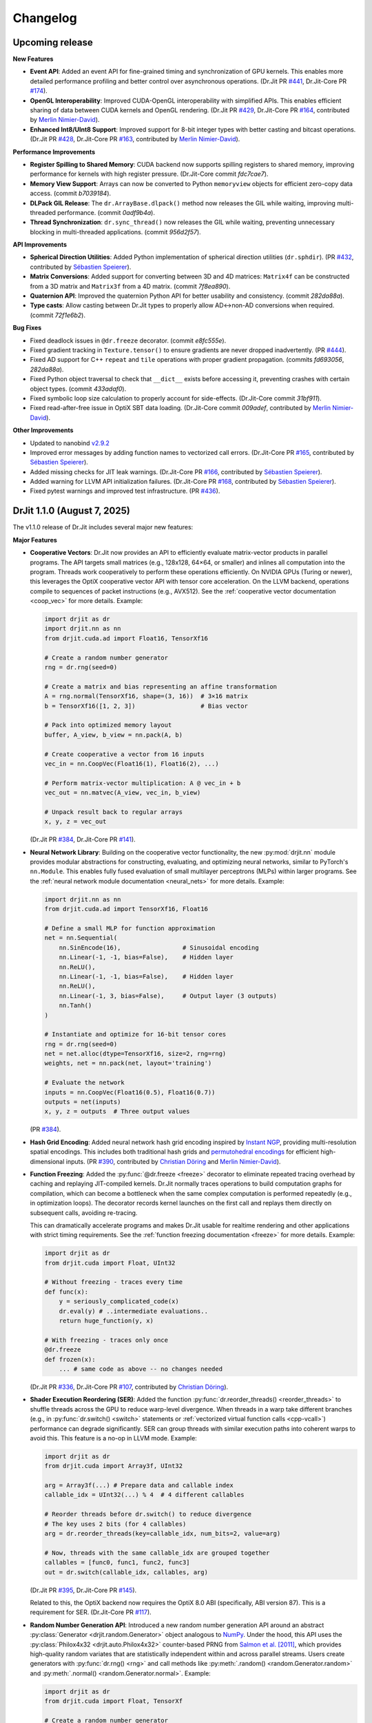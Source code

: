 .. py:currentmodule:: drjit

.. _changelog:

Changelog
#########

Upcoming release
-----------------

**New Features**

- **Event API**: Added an event API for fine-grained timing and synchronization
  of GPU kernels. This enables more detailed performance profiling and better
  control over asynchronous operations.
  (Dr.Jit PR `#441 <https://github.com/mitsuba-renderer/drjit/pull/441>`__,
  Dr.Jit-Core PR `#174 <https://github.com/mitsuba-renderer/drjit-core/pull/174>`__).

- **OpenGL Interoperability**: Improved CUDA-OpenGL interoperability with
  simplified APIs. This enables efficient sharing of data between CUDA kernels
  and OpenGL rendering.
  (Dr.Jit PR `#429 <https://github.com/mitsuba-renderer/drjit/pull/429>`__,
  Dr.Jit-Core PR `#164 <https://github.com/mitsuba-renderer/drjit-core/pull/164>`__,
  contributed by `Merlin Nimier-David <https://merlin.nimierdavid.fr>`__).

- **Enhanced Int8/UInt8 Support**: Improved support for 8-bit integer types
  with better casting and bitcast operations.
  (Dr.Jit PR `#428 <https://github.com/mitsuba-renderer/drjit/pull/428>`__,
  Dr.Jit-Core PR `#163 <https://github.com/mitsuba-renderer/drjit-core/pull/163>`__,
  contributed by `Merlin Nimier-David <https://merlin.nimierdavid.fr>`__).

**Performance Improvements**

- **Register Spilling to Shared Memory**: CUDA backend now supports spilling
  registers to shared memory, improving performance for kernels with high
  register pressure. (Dr.Jit-Core commit `fdc7cae7`).

- **Memory View Support**: Arrays can now be converted to Python ``memoryview``
  objects for efficient zero-copy data access. (commit `b7039184`).

- **DLPack GIL Release**: The ``dr.ArrayBase.dlpack()`` method now releases
  the GIL while waiting, improving multi-threaded performance. (commit `0adf9b4a`).

- **Thread Synchronization**: ``dr.sync_thread()`` now releases the GIL while
  waiting, preventing unnecessary blocking in multi-threaded applications.
  (commit `956d2f57`).

**API Improvements**

- **Spherical Direction Utilities**: Added Python implementation of spherical
  direction utilities (``dr.sphdir``).
  (PR `#432 <https://github.com/mitsuba-renderer/drjit/pull/432>`__,
  contributed by `Sébastien Speierer <https://github.com/Speierers>`__).

- **Matrix Conversions**: Added support for converting between 3D and 4D
  matrices: ``Matrix4f`` can be constructed from a 3D matrix and ``Matrix3f``
  from a 4D matrix. (commit `7f8ea890`).

- **Quaternion API**: Improved the quaternion Python API for better usability
  and consistency. (commit `282da88a`).

- **Type casts**: Allow casting between Dr.Jit types to properly allow
  AD<->non-AD conversions when required. (commit `72f1e6b2`).

**Bug Fixes**

- Fixed deadlock issues in ``@dr.freeze`` decorator. (commit `e8fc555e`).

- Fixed gradient tracking in ``Texture.tensor()`` to ensure gradients are
  never dropped inadvertently.
  (PR `#444 <https://github.com/mitsuba-renderer/drjit/pull/444>`__).

- Fixed AD support for C++ ``repeat`` and ``tile`` operations with proper
  gradient propagation. (commits `fd693056`, `282da88a`).

- Fixed Python object traversal to check that ``__dict__`` exists before
  accessing it, preventing crashes with certain object types. (commit `433adaf0`).

- Fixed symbolic loop size calculation to properly account for side-effects.
  (Dr.Jit-Core commit `31bf911`).

- Fixed read-after-free issue in OptiX SBT data loading.
  (Dr.Jit-Core commit `009adef`, contributed by `Merlin Nimier-David <https://merlin.nimierdavid.fr>`__).

**Other Improvements**

- Updated to nanobind `v2.9.2 <https://github.com/wjakob/nanobind/releases/tag/v2.9.2>`__

- Improved error messages by adding function names to vectorized call errors.
  (Dr.Jit-Core PR `#165 <https://github.com/mitsuba-renderer/drjit-core/pull/165>`__,
  contributed by `Sébastien Speierer <https://github.com/Speierers>`__).

- Added missing checks for JIT leak warnings.
  (Dr.Jit-Core PR `#166 <https://github.com/mitsuba-renderer/drjit-core/pull/166>`__,
  contributed by `Sébastien Speierer <https://github.com/Speierers>`__).

- Added warning for LLVM API initialization failures.
  (Dr.Jit-Core PR `#168 <https://github.com/mitsuba-renderer/drjit-core/pull/168>`__,
  contributed by `Sébastien Speierer <https://github.com/Speierers>`__).

- Fixed pytest warnings and improved test infrastructure.
  (PR `#436 <https://github.com/mitsuba-renderer/drjit/pull/436>`__).

DrJit 1.1.0 (August 7, 2025)
----------------------------

The v1.1.0 release of Dr.Jit includes several major new features:

**Major Features**

- **Cooperative Vectors**: Dr.Jit now provides an API to efficiently evaluate
  matrix-vector products in parallel programs. The API targets small matrices
  (e.g., 128x128, 64×64, or smaller) and inlines all computation into the program.
  Threads work cooperatively to perform these operations efficiently. On NVIDIA
  GPUs (Turing or newer), this leverages the OptiX cooperative vector API with
  tensor core acceleration. On the LLVM backend, operations compile to
  sequences of packet instructions (e.g., AVX512). See the :ref:`cooperative
  vector documentation <coop_vec>` for more details. Example:

  .. code-block:: python

     import drjit as dr
     import drjit.nn as nn
     from drjit.cuda.ad import Float16, TensorXf16

     # Create a random number generator
     rng = dr.rng(seed=0)

     # Create a matrix and bias representing an affine transformation
     A = rng.normal(TensorXf16, shape=(3, 16))  # 3×16 matrix
     b = TensorXf16([1, 2, 3])                  # Bias vector

     # Pack into optimized memory layout
     buffer, A_view, b_view = nn.pack(A, b)

     # Create cooperative a vector from 16 inputs
     vec_in = nn.CoopVec(Float16(1), Float16(2), ...)

     # Perform matrix-vector multiplication: A @ vec_in + b
     vec_out = nn.matvec(A_view, vec_in, b_view)

     # Unpack result back to regular arrays
     x, y, z = vec_out

  (Dr.Jit PR `#384 <https://github.com/mitsuba-renderer/drjit/pull/384>`__,
  Dr.Jit-Core PR `#141 <https://github.com/mitsuba-renderer/drjit-core/pull/141>`__).

- **Neural Network Library**: Building on the cooperative vector functionality,
  the new :py:mod:`drjit.nn` module provides modular abstractions for
  constructing, evaluating, and optimizing neural networks, similar to
  PyTorch's ``nn.Module``. This enables fully fused evaluation of small
  multilayer perceptrons (MLPs) within larger programs. See the :ref:`neural
  network module documentation <neural_nets>` for more details. Example:

  .. code-block:: python

     import drjit.nn as nn
     from drjit.cuda.ad import TensorXf16, Float16

     # Define a small MLP for function approximation
     net = nn.Sequential(
         nn.SinEncode(16),                 # Sinusoidal encoding
         nn.Linear(-1, -1, bias=False),    # Hidden layer
         nn.ReLU(),
         nn.Linear(-1, -1, bias=False),    # Hidden layer
         nn.ReLU(),
         nn.Linear(-1, 3, bias=False),     # Output layer (3 outputs)
         nn.Tanh()
     )

     # Instantiate and optimize for 16-bit tensor cores
     rng = dr.rng(seed=0)
     net = net.alloc(dtype=TensorXf16, size=2, rng=rng)
     weights, net = nn.pack(net, layout='training')

     # Evaluate the network
     inputs = nn.CoopVec(Float16(0.5), Float16(0.7))
     outputs = net(inputs)
     x, y, z = outputs  # Three output values

  (PR `#384 <https://github.com/mitsuba-renderer/drjit/pull/384>`__).

- **Hash Grid Encoding**: Added neural network hash grid encoding inspired by
  `Instant NGP <https://nvlabs.github.io/instant-ngp>`__, providing
  multi-resolution spatial encodings. This includes both traditional hash grids
  and `permutohedral encodings <https://radualexandru.github.io/permuto_sdf>`__
  for efficient high-dimensional inputs. (PR `#390
  <https://github.com/mitsuba-renderer/drjit/pull/390>`__, contributed by
  `Christian Döring <https://github.com/DoeringChristian>`__
  and `Merlin Nimier-David <https://merlin.nimierdavid.fr>`__).

- **Function Freezing**: Added the :py:func:`@dr.freeze <freeze>` decorator
  to eliminate repeated tracing overhead by caching and replaying
  JIT-compiled kernels. Dr.Jit normally traces operations to build
  computation graphs for compilation, which can become a bottleneck
  when the same complex computation is performed repeatedly (e.g., in optimization
  loops). The decorator records kernel launches on the first call and replays
  them directly on subsequent calls, avoiding re-tracing.

  This can dramatically accelerate programs and makes Dr.Jit usable for
  realtime rendering and other applications with strict timing requirements.
  See the :ref:`function freezing documentation <freeze>` for more details.
  Example:

  .. code-block:: python

     import drjit as dr
     from drjit.cuda import Float, UInt32

     # Without freezing - traces every time
     def func(x):
         y = seriously_complicated_code(x)
         dr.eval(y) # ..intermediate evaluations..
         return huge_function(y, x)

     # With freezing - traces only once
     @dr.freeze
     def frozen(x):
         ... # same code as above -- no changes needed

  (Dr.Jit PR `#336 <https://github.com/mitsuba-renderer/drjit/pull/336>`__,
  Dr.Jit-Core PR `#107 <https://github.com/mitsuba-renderer/drjit-core/pull/107>`__,
  contributed by `Christian Döring <https://github.com/DoeringChristian>`__).

- **Shader Execution Reordering (SER)**: Added the function
  :py:func:`dr.reorder_threads() <reorder_threads>` to shuffle threads across
  the GPU to reduce warp-level divergence. When threads in a warp take
  different branches (e.g., in :py:func:`dr.switch() <switch>` statements or
  :ref:`vectorized virtual function calls <cpp-vcall>`) performance can
  degrade significantly. SER can group threads with similar execution paths
  into coherent warps to avoid this. This feature is a no-op in LLVM mode.
  Example:

  .. code-block:: python

     import drjit as dr
     from drjit.cuda import Array3f, UInt32

     arg = Array3f(...) # Prepare data and callable index
     callable_idx = UInt32(...) % 4  # 4 different callables

     # Reorder threads before dr.switch() to reduce divergence
     # The key uses 2 bits (for 4 callables)
     arg = dr.reorder_threads(key=callable_idx, num_bits=2, value=arg)

     # Now, threads with the same callable_idx are grouped together
     callables = [func0, func1, func2, func3]
     out = dr.switch(callable_idx, callables, arg)

  (Dr.Jit PR `#395 <https://github.com/mitsuba-renderer/drjit/pull/395>`__,
  Dr.Jit-Core PR `#145 <https://github.com/mitsuba-renderer/drjit-core/pull/145>`__).

  Related to this, the OptiX backend now requires the OptiX 8.0 ABI
  (specifically, ABI version 87). This is a requirement for SER. (Dr.Jit-Core
  PR `#117 <https://github.com/mitsuba-renderer/drjit-core/pull/117>`__).

- **Random Number Generation API**: Introduced a new random number generation
  API around an abstract :py:class:`Generator <drjit.random.Generator>` object
  analogous to `NumPy
  <https://numpy.org/doc/2.2/reference/random/generator.html>`__. Under the
  hood, this API uses the :py:class:`Philox4x32 <drjit.auto.Philox4x32>`
  counter-based PRNG from `Salmon et al. [2011]
  <https://www.thesalmons.org/john/random123/papers/random123sc11.pdf>`__,
  which provides high-quality random variates that are statistically
  independent within and across parallel streams. Users create generators with
  :py:func:`dr.rng() <rng>` and call methods like :py:meth:`.random()
  <random.Generator.random>` and :py:meth:`.normal() <random.Generator.normal>`. Example:

  .. code-block:: python

     import drjit as dr
     from drjit.cuda import Float, TensorXf

     # Create a random number generator
     rng = dr.rng(seed=42)

     # Generate various random distributions
     uniform = rng.random(Float, 1000)        # Uniform [0, 1)
     normal = rng.normal(Float, 1000)         # Standard normal
     tensor = rng.random(TensorXf, (32, 32))  # Random tensor

  (PR `#417 <https://github.com/mitsuba-renderer/drjit/pull/417>`__).

- **Array Resampling and Convolution**: Added :py:func:`dr.resample() <resample>`
  for changing the resolution of arrays/tensors along specified axes, and
  :py:func:`dr.convolve() <convolve>` for convolution with continuous kernels.
  Both operations are fully differentiable and support various reconstruction
  filters (box, linear, cubic, lanczos, gaussian). Example:

  .. code-block:: python

     # Resample a 2D signal to different resolution
     data = dr.cuda.TensorXf(original_data)  # Shape: (128, 128)
     upsampled = dr.resample(
         data,
         shape=(256, 256),    # Target resolution
         filter='lanczos'     # High-quality filter
     )

     # Apply Gaussian blur via convolution
     blurred = dr.convolve(
         data,
         filter='gaussian',
         radius=2.0
     )

  (PRs `#358 <https://github.com/mitsuba-renderer/drjit/pull/358>`__,
  `#378 <https://github.com/mitsuba-renderer/drjit/pull/378>`__).

- **Gradient-Based Optimizers**: Added an optimization framework
  that includes various standard optimizers inspired by PyTorch. It includes :py:class:`dr.opt.SGD
  <opt.SGD>` with optional momentum and Nesterov acceleration,
  :py:class:`dr.opt.Adam <opt.Adam>` with adaptive learning rates, and
  :py:class:`dr.opt.RMSProp <opt.RMSProp>`. The optimizers own the parameters
  and automatically handle mixed-precision training. An optional helper class
  :py:class:`dr.opt.GradScalar <opt.GradScaler>` implements adaptive gradient
  scaling for low-precision training.

  .. code-block:: python

     from drjit.opt import Adam
     from drjit.cuda import Float

     # Create optimizer and register parameters
     opt = Adam(lr=1e-3)
     rng = dr.rng(seed=0)
     opt['params'] = Float(rng.normal(Float, 100))

     # Optimization loop for unknown function f(x)
     for i in range(1000):
         # Fetch current parameters
         params = opt['params']

         # Compute loss and gradients
         loss = f(params)  # Some function to optimize
         dr.backward(loss)

         # Update parameters
         opt.step()

  (PRs `#345 <https://github.com/mitsuba-renderer/drjit/pull/345>`__, `#402
  <https://github.com/mitsuba-renderer/drjit/pull/402>`__, commit `e3f576
  <https://github.com/mitsuba-renderer/drjit/commit/e3f57620cb58bac14dfd43189aa1bdf8ba0ff8c0>`__).

- **TensorFlow Interoperability**: Added TensorFlow interop via
  :py:func:`@dr.wrap <wrap>`, supporting forward and backward automatic
  differentiation with comprehensive support for variables and tensors. (PR
  `#301 <https://github.com/mitsuba-renderer/drjit/pull/301>`__, contributed by
  `Jakob Hoydis <https://github.com/jhoydis>`__).

**Array and Tensor Operations**

- Added :py:func:`dr.concat() <concat>` to concatenate arrays/tensors
  along a specified axis following the Array API standard. (PR `#354
  <https://github.com/mitsuba-renderer/drjit/pull/354>`__).

- Added :py:func:`dr.take() <take>` and :py:func:`dr.take_interp()
  <take_interp>` for efficient tensor indexing and interpolated indexing
  along specified axes. (PR `#420
  <https://github.com/mitsuba-renderer/drjit/pull/420>`__,
  commit `b59436
  <https://github.com/mitsuba-renderer/drjit/commit/b59436b0f041af1ea7ba04bd508b39e2e9a43ac8>`__).

- Added :py:func:`dr.moveaxis() <moveaxis>` for rearranging tensor
  dimensions, providing NumPy-compatible axis movement. (commit `4d1478
  <https://github.com/mitsuba-renderer/drjit/commit/4d14784696713f398eee6661913ee11e4d6b1934>`__).

- Implemented comprehensive slice operations for regular (non-tensor) arrays,
  supporting advanced patterns like nested slices and integer array indexing.
  (PR `#365
  <https://github.com/mitsuba-renderer/drjit/pull/365>`__).

- Conversion between tensors and nested arrays (e.g. ``Array3f``) now offers an
  option (``flip_axis=True``) of whether or not to flip the axis order (e.g.,
  `Nx3` vs `3xN`). (PR `#348
  <https://github.com/mitsuba-renderer/drjit/pull/348>`__).

**Performance Improvements**

- Packet scatter-add operations now map to specialized GPU operations when
  supported by the hardware and driver. This change also broadens the
  situations where packet operations can be used on the CPU and GPU. Packets of
  size 6 were not supported in the past since their size was not a power of
  two. Now, they are treated as 3 separate size-2 packets. This feature is
  particularly helpful in combination with the new hash grid class, whose
  reverse-mode derivative generates atomic packet scatter-additions.
  (Dr.Jit-Core PR `#151
  <https://github.com/mitsuba-renderer/drjit-core/pull/151>`__, Dr.Jit PR `#406
  <https://github.com/mitsuba-renderer/drjit/pull/406>`__).

- Enabled packet memory operations for texture access, providing speedups when
  accessing multi-channel textures on the LLVM and CUDA backends. (PR `#329
  <https://github.com/mitsuba-renderer/drjit/pull/329>`__).

- Optimized :py:func:`dr.rsqrt() <rsqrt>` to compile to faster instruction
  sequences on the LLVM backend using ``VRSQRTPS`` with Newton-Raphson
  iteration on Intel processors and similar optimizations for ARM Neon. (Dr.Jit
  PR `#343 <https://github.com/mitsuba-renderer/drjit/pull/343>`__,
  Dr.Jit-Core PR `#125
  <https://github.com/mitsuba-renderer/drjit-core/pull/125>`__).

- Made :py:func:`dr.any() <any>`, :py:func:`dr.all() <all>`, and
  :py:func:`dr.none() <none>` asynchronous with respect to the host, improving
  GPU utilization. (Dr.Jit PR `#344
  <https://github.com/mitsuba-renderer/drjit/pull/344>`__, Dr.Jit-Core PR `#126
  <https://github.com/mitsuba-renderer/drjit-core/pull/126>`__).

**Random Number Generation (contd.)**

- Added PCG32 reverse generation capabilities with ``prev_*`` methods for
  all random number generation functions for bidirectional traversal
  of random sequences. (PR `#398
  <https://github.com/mitsuba-renderer/drjit/pull/398>`__).

- Added PCG32 methods for generating normally distributed variates:
  :py:func:`PCG32.next_float_normal() <drjit.llvm.PCG32.next_float_normal>`,
  :py:func:`PCG32.next_float32_normal() <drjit.llvm.PCG32.next_float32_normal>`,
  and :py:func:`PCG32.next_float64_normal() <drjit.llvm.PCG32.next_float64_normal>`.
  (PR `#353 <https://github.com/mitsuba-renderer/drjit/pull/353>`__).

- Added :py:func:`dr.mul_wide() <mul_wide>` and :py:func:`dr.mul_hi() <mul_hi>`
  for wide integer multiplication, essential for implementing the Philox PRNG.
  (Dr.Jit PR `#414 <https://github.com/mitsuba-renderer/drjit/pull/414>`__,
  Dr.Jit-Core PR `#156
  <https://github.com/mitsuba-renderer/drjit-core/pull/156>`__).

**API Improvements**

- Refined semantics of :py:func:`dr.forward_from() <forward_from>` and
  :py:func:`dr.backward_from() <backward_from>` to preserve existing
  gradients instead of unconditionally overriding them.
  (Dr.Jit PR `#351 <https://github.com/mitsuba-renderer/drjit/pull/351>`__).

- Added utility functions :py:func:`dr.zeros_like() <zeros_like>`,
  :py:func:`dr.ones_like() <ones_like>`, and :py:func:`dr.empty_like()
  <empty_like>`.
  (PR `#345 <https://github.com/mitsuba-renderer/drjit/pull/345/files>`__).

- Added :py:meth:`dr.ArrayBase.item() <ArrayBase.item>` method for extracting scalar values from
  single-element arrays/tensors, similar to NumPy/PyTorch. (commit `a142bc
  <https://github.com/mitsuba-renderer/drjit/commit/a142bcdf2143785880cd57c640630abb8b560d9d>`__).

- Added :py:func:`dr.linear_to_srgb() <linear_to_srgb>` and
  :py:func:`dr.srgb_to_linear() <srgb_to_linear>` for color space conversions.
  (commit `a7f138
  <https://github.com/mitsuba-renderer/drjit/commit/a7f1380cb2e684056b51ef6d08e6ea33154a5d62>`__).

- Added :py:attr:`JitFlag.ForbidSynchronization` to catch costly
  synchronization operations during development. (
  Dr.Jit PR `#350 <https://github.com/mitsuba-renderer/drjit/pull/350>`__,
  Dr.Jit-Core PR `#128
  <https://github.com/mitsuba-renderer/drjit-core/pull/128>`__).

- Added C++ bindings for thread-local memory arrays through the
  ``dr::Local<Value, Size>`` template, complementing the existing Python
  functionality. This enables efficient scratch space and stack-like data
  structures in GPU kernels from C++ code. (commit `c30ade
  <https://github.com/mitsuba-renderer/drjit/commit/c30ade7aa596dac838dedece2e73f5a4a3adcec8>`__).

**Notable Bugfixes**

- Fixed ``dr::block_reduce()`` derivative computation for
  arrays not evenly divisible by block size. (commit `df79ed
  <https://github.com/mitsuba-renderer/drjit/commit/df79ed894a110e2255515e9778032ccac38883a9>`__).

- Fixed potential performance cliffs in :py:func:`dr.gather() <gather>`
  by memoizing expressions and limiting expression growth (Dr.Jit-Core PR `#159
  <https://github.com/mitsuba-renderer/drjit-core/pull/159>`__).

- Fixed :py:func:`dr.rotate() <rotate>` quaternion component ordering to match C++
  implementation. (PR `#416
  <https://github.com/mitsuba-renderer/drjit/pull/416>`__).

- Fixed the derivative of :py:func:`dr.unit_angle() <unit_angle>` at signed zero.
  (commit `9d09a9
  <https://github.com/mitsuba-renderer/drjit/commit/9d09a9e9310b29870756faa8b12fa7b1e60c7396>`__).

- Fixed memory leak in Python bindings using dedicated cleanup thread. (PR `#399
  <https://github.com/mitsuba-renderer/drjit/pull/399>`__).

- Preserve tensor shapes in symbolic operations. (commit `74c4d0
  <https://github.com/mitsuba-renderer/drjit/commit/74c4d0313a420a22dd9e2fe0cb11205f051cb762>`__).

- Fixed evaluated loop derivative issues with unchanged differentiable state
  variables. (commit `074cfe
  <https://github.com/mitsuba-renderer/drjit/commit/074cfe9d0c2dc805af00d562a20c6c268477104d>`__).

- Fixed symbolic loop backward derivative compilation for simple loops.
  (commit `01ef10
  <https://github.com/mitsuba-renderer/drjit/commit/01ef10ef3b5cb147c1c3116d089438dfcb97e2c8>`__).

- Fixed broadcasting of tensors and handling of unknown objects in
  :py:func:`dr.select() <select>`. (PRs `#339
  <https://github.com/mitsuba-renderer/drjit/issue/339>`__, PRs `#349
  <https://github.com/mitsuba-renderer/drjit/issue/349>`__).

- Fixed :py:func:`dr.abs() <abs>` derivative at x=0 to match PyTorch behavior. (commit `c597de
  <https://github.com/mitsuba-renderer/drjit/commit/c597de37d98a494e51bd55fc2f40e68d2258691f>`__).

- Fixes for NVIDIA 50-series GPUs and recent driver versions. (Dr.Jit-Core PR
  `#152 <https://github.com/mitsuba-renderer/drjit-core/pull/152>`__).

**Other Improvements**

- Fixed several corner cases in :py:func:`dr.dda.dda() <drjit.dda.dda>` (PR `#311
  <https://github.com/mitsuba-renderer/drjit/pull/311>`__).

- Added support for casting to and from boolean array types in Python. (commit `343d16
  <https://github.com/mitsuba-renderer/drjit/commit/343d16e1305d6c51fcfaaa196ce7737a35768af7>`__).

- Enhanced :py:func:`dr.expr_t() <expr_t>` to preserve custom array types when
  compatible. (commit `85d66c
  <https://github.com/mitsuba-renderer/drjit/commit/85d66c3612190a6b653fc47cd9acbf6be4350e79>`__).

- Improved :py:func:`dr.replace_grad() <replace_grad>` to handle non-differentiable and unknown
  types gracefully. (PR `#364
  <https://github.com/mitsuba-renderer/drjit/pull/364>`__).

- Improved error handling throughout the codebase by replacing ``abort()``
  calls with exceptions for better recovery in interactive environments.
  (commit `27e34c
  <https://github.com/mitsuba-renderer/drjit/commit/27e34c2170af98a08ff25826a5d49238cc5a29a2>`__).

- Added :py:func:`dr.profile_enable() <profile_enable>` context manager for
  selective CUDA profiling using the NSight tools. (commit `e4dda9
  <https://github.com/mitsuba-renderer/drjit/commit/e4dda97b53dba696db40e5a8097310d64fb385f9>`__).

- When compiling Dr.Jit with Clang/Linux, ``libstdc++`` can now also be used.
  Previously, the ``libc++`` standard library was required in this case. (PR
  `#346 <https://github.com/mitsuba-renderer/drjit/pull/346>`__).

DrJit 1.0.5 (February 3, 2025)
------------------------------

- Workaround for OptiX linking issue in driver version R570+. (commit `0c9c54e
  <https://github.com/mitsuba-renderer/drjit-core/commit/0c9c54ec5c2963dd576c5a16d10fb2d63d67166f>`__).

- Tensors can now be used as condition and state variables of
  ``dr.if_stmt/while_loop``. (commit `4691fe
  <https://github.com/mitsuba-renderer/drjit-core/commit/4691fe4421bfd7002cd9c5d998617db0f40cce35>`__).

DrJit 1.0.4 (January 28, 2025)
------------------------------

- Release was retracted

DrJit 1.0.3 (January 16, 2025)
------------------------------

- Fixes to :py:func:`drjit.wrap`. (commit `166be21 <https://github.com/mitsuba-renderer/drjit/pull/326/commits/166be21886e9fc66fe389cbc6f5becec1bfb3417>`__).

DrJit 1.0.2 (January 14, 2025)
------------------------------

- Warning about NVIDIA drivers v565+. (commit `b5fd886 <https://github.com/mitsuba-renderer/drjit-core/commit/b5fd886dcced5b7e5b229e94e2b9e702ae6aba46>`__).
- Support for boolean Python arguments in :py:func:`drjit.select`. (commit `d0c8811 <https://github.com/mitsuba-renderer/drjit/commit/d0c881187c9ec0def50ef3f6cde32dacd86a96b4>`__).
- Backend refactoring: vectorized calls are now also isolated per variant. (commit `17bc707 <https://github.com/mitsuba-renderer/drjit/commit/17bc7078918662b06c6e80c3b5f3ac1d5f9f118f>`__).
- Fixes to :cpp:func:`dr::safe_cbrt() <drjit::safe_cbrt>`. (commit `2f8a3ab <https://github.com/mitsuba-renderer/drjit/commit/2f8a3ab1acbf8e187a0ef4e248d0f65c00e27e3f>`__).

DrJit 1.0.1 (November 23, 2024)
-------------------------------

- Fixes to various edges cases of :py:func:`drjit.dda.dda` (commit `4ce97d
  <https://github.com/mitsuba-renderer/drjit/commit/4ce97dc4a5396c74887a6b123e2219e8def680d6>`__).

DrJit 1.0.0 (November 21, 2024)
-------------------------------

The 1.0 release of Dr.Jit marks a major new phase of this project. We addressed
long-standing limitations and thoroughly documented every part of Dr.Jit.
Due to the magnitude of the changes, some incompatibilities are unavoidable:
bullet points with an exclamation mark highlight changes with an impact on
source-level compatibility.

Here is what's new:

- **Python bindings**: Dr.Jit comes with an all-new set of Python bindings
  created using the `nanobind <https://github.com/wjakob/nanobind>`__ library.
  This has several consequences:

  - Tracing Dr.Jit code written in Python is now *significantly* faster (we've
    observed speedups by a factor of ~10-20×). This should help in situations
    where performance is limited by tracing rather than kernel evaluation.

  - Thorough type annotations improve static type checking and code
    completion in editors like `VS Code <https://code.visualstudio.com>`__.

  - Dr.Jit can now target Python 3.12's `stable ABI
    <https://docs.python.org/3/c-api/stable.html#stable-abi>`__. This means
    that binary wheels will work on future versions of Python without
    recompilation.

- **Natural syntax**: vectorized loops and conditionals can now be expressed
  using natural Python syntax. To see what this means, consider the following
  function that computes an integer power of a floating point array:

  .. code-block:: python

     from drjit.cuda import Int, Float

     @dr.syntax # <-- new!
     def ipow(x: Float, n: Int):
         result = Float(1)

         while n != 0:       # <-- vectorized loop ('n' is an array)
             if n & 1 != 0:  # <-- vectorized conditional
                 result *= x
             x *= x
             n >>= 1

         return result

  Given that this function processes arrays, we expect that condition of the
  ``if`` statement may disagree among elements. Also, each element may need a
  different number of loop iterations. However, such component-wise
  conditionals and loops aren't supported by normal Python. Previously, Dr.Jit
  provided ways of expressing such code using masking and a special
  ``dr.cuda.Loop`` object, but this was rather tedious.

  The new :py:func:`@drjit.syntax <drjit.syntax>` decorator greatly simplifies
  the development of programs with complex control flow. It performs an
  automatic source code transformation that replaces conditionals and loops
  with array-compatible variants (:py:func:`drjit.while_loop`,
  :py:func:`drjit.if_stmt`). The transformation leaves everything else as-is,
  including line number information that is relevant for debugging.

- **Differentiable control flow**: symbolic control flow constructs (loops)
  previously failed with an error message when they detected differentiable
  variables. In the new version of Dr.Jit, symbolic operations (loops, function
  calls, and conditionals) are now differentiable in both forward and reverse
  modes, with one exception: the reverse-mode derivative of loops is still
  incomplete and will be added in the next version of Dr.Jit.

- **Documentation**: every Dr.Jit function now comes with extensive reference
  documentation that clearly specifies its behavior and accepted inputs. The
  behavior with respect to tensors and arbitrary object graphs (referred to as
  :ref:`"PyTrees" <pytrees>`) was made consistent.

- **Half-precision arithmetic**: Dr.Jit now provides ``float16``-valued arrays
  and tensors on both the LLVM and CUDA backends (e.g.,
  :py:class:`drjit.cuda.ad.TensorXf16` or :py:class:`drjit.llvm.Float16`).

- **Mixed-precision optimization**: Dr.Jit now maintains one global AD graph
  for all variables, enabling differentiation of computation combining single-,
  double, and half precision variables. Previously, there was a separate graph
  per type, and gradients did not propagate through casts between them.

- **Multi-framework computations**: The :py:func:`@drjit.wrap <drjit.wrap>` decorator
  provides a differentiable bridge to other AD frameworks. In this new release
  of Dr.Jit, its capabilities were significantly revamped. Besides PyTorch, it
  now also supports JAX, and it consistently handles both forward and backward
  derivatives. The new interface admits functions with arbitrary
  fixed/variable-length positional and keyword arguments containing arbitrary
  PyTrees of differentiable and non-differentiable arrays, tensors, etc.

- **Debug mode**: A new debug validation mode (:py:attr:`drjit.JitFlag.Debug`)
  inserts a number of additional checks to identify sources of undefined
  behavior. Enable it to catch out-of-bounds reads, writes, and calls to
  undefined callables. Such operations will trigger a warning that includes the
  responsible source code location.

  The following built-in assertion checks are also active in debug mode. They
  support both regular and symbolic inputs in a consistent fashion.

  - :py:func:`drjit.assert_true`,
  - :py:func:`drjit.assert_false`,
  - :py:func:`drjit.assert_equal`.

- **Symbolic print statement**: A new high-level *symbolic* print operation
  :py:func:`drjit.print` enables deferred printing from any symbolic context
  (i.e., within symbolic loops, conditionals, and function calls). It is
  compatible with Jupyter notebooks and displays arbitrary :ref:`PyTrees
  <pytrees>` in a structured manner. This operation replaces the function
  ``drjit.print_async()`` provided in previous releases.

- **Swizzling**: swizzle access and assignment operator are now provided. You
  can use them to arbitrarily reorder, grow, or shrink the input array.

  .. code-block:: python

     a = Array4f(...), b = Array2f(...)
     a.xyw = a.xzy + b.xyx

- **Scatter-reductions**: the performance of atomic scatter-reductions
  (:py:func:`drjit.scatter_reduce`, :py:func:`drjit.scatter_add`) has been
  *significantly* improved. Both functions now provide a ``mode=`` parameter to
  select between different implementation strategies. The new strategy
  :py:attr:`drjit.ReduceMode.Expand` offers a speedup of *over 10×* on the LLVM
  backend compared to the previously used local reduction strategy.
  Furthermore, improved code generation for :py:attr:`drjit.ReduceMode.Local`
  brings a roughly 20-40% speedup on the CUDA backend. See the documentation
  section on :ref:`atomic reductions <reduce-local>` for details and
  benchmarks with plots.

* **Packet memory operations**: programs often gather or scatter several memory
  locations that are directly next to each other in memory. In principle, it
  should be possible to do such reads or writes more efficiently.

  Dr.Jit now features improved code generation to realize this optimization
  for calls to :py:func:`dr.gather() <gather>` and :py:func:`dr.scatter()
  <scatter>` that access a power-of-two-sized chunk of contiguous array
  elements. On the CUDA backend, this operation leverages native package memory
  instruction, which can produce small speedups on the order of ~5-30%. On the
  LLVM backend, packet loads/stores now compile to aligned packet loads/stores
  with a transpose operation that brings data into the right shape. Speedups
  here are dramatic (up to >20× for scatters, 1.5 to 2× for gathers). See the
  :py:attr:`drjit.JitFlag.PacketOps` flag for details. On the LLVM backend,
  packet scatter-addition furthermore compose with the
  :py:attr:`drjit.ReduceMode.Expand` optimization explained in the last point,
  which combines the benefits of both steps. This is particularly useful when
  computing the reverse-mode derivative of packet reads.

- **Reductions**: reduction operations previously existed as *regular* (e.g.,
  :py:func:`drjit.all`) and *nested* (e.g. ``drjit.all_nested``) variants. Both
  are now subsumed by an optional ``axis`` argument similar to how this works
  in other array programming frameworks like NumPy. Reductions can now also
  process any number of axes on both regular Dr.Jit arrays and tensors.

  The reduction functions (:py:func:`drjit.all` :py:func:`drjit.any`,
  :py:func:`drjit.sum`, :py:func:`drjit.prod`, :py:func:`drjit.min`,
  :py:func:`drjit.max`) have different default axis values depending on the
  input type. For tensors, ``axis=None`` by default and the reduction is
  performed along the entire underlying array recursively, analogous to the
  previous nested reduction. For all other types, the reduction is performed
  over the outermost axis (``axis=0``) by default.

  Aliases for the ``_nested`` function variants still exist to help porting but
  are deprecated and will be removed in a future release.

- **Prefix reductions**: the functions :py:func:`drjit.cumsum`,
  :py:func:`drjit.prefix_sum` compute inclusive or exclusive prefix sums along
  arbitrary axes of a tensor or array. They wrap for the more general
  :py:func:`drjit.prefix_reduce` that also supports other arithmetic operations
  (e.g. minimum/maximum/product/and/or reductions), reverse reductions, etc.

- **Block reductions**: the new functions :py:func:`drjit.block_reduce` and
  :py:func:`drjit.block_prefix_reduce` compute reductions within contiguous
  blocks of an array.

- **Local memory**: kernels can now allocate temporary thread-local memory and
  perform arbitrary indexed reads and writes. This is useful to implement a
  stack or other types of scratch space that might be needed by a calculation.
  See the separate documentation section about :ref:`local memory
  <local_memory>` for details.

- **DDA**: a newly added *digital differential analyzer*
  (:py:func:`drjit.dda.dda`) can be used to traverse the intersection of a ray
  segment and an n-dimensional grid. The function
  :py:func:`drjit.dda.integrate()` builds on this functionality to compute
  analytic differentiable line integrals of bi- and trilinear interpolants.

- **Loop compression**: the implementation of evaluated loops (previously
  referred to as wavefront mode) visits all entries of the loop state variables
  at every iteration, even when most of them have already finished executing the
  loop. Dr.Jit now provides an optional ``compress=True`` parameter in
  :py:func:`drjit.while_loop` to prune away inactive entries and accelerate
  later loop iterations.

- The new release has a strong focus on error resilience and leak avoidance.
  Exceptions raised in custom operations, function dispatch, symbolic loops,
  etc., should not cause failures or leaks. Both Dr.Jit and nanobind are very
  noisy if they detect that objects are still alive when the Python interpreter
  shuts down.

- **Terminology cleanup**: Dr.Jit has two main ways of capturing control flow
  (conditionals, loops, function calls): it can evaluate each possible outcome
  eagerly, causing it to launch many small kernels (this is now called:
  *evaluated mode*). The second is to capture control flow and merge it into
  the same kernel (this is now called *symbolic mode*). Previously,
  inconsistent and rendering-specific terminology was used to refer to these
  two concepts.

  Several entries of the :py:class:`drjit.JitFlag` enumeration were renamed to
  reflect this fact (for example, ``drjit.JitFlag.VCallRecord`` is now called
  :py:attr:`drjit.JitFlag.SymbolicCalls`). The former entries still exist as
  (deprecated) aliases.

- **Index reuse**: variable indices (:py:attr:`drjit.ArrayBase.index`,
  :py:attr:`drjit.ArrayBase.index_ad`) used to monotonically increase as
  variables were being created. Internally, multiple hash tables were needed to
  associate these ever-growing indices with locations in an internal variable
  array, which had a surprisingly large impact on tracing performance.
  Dr.Jit removes this mapping both at the AD and JIT levels and eagerly reuses
  variable indices.

  This change can be inconvenient for low-level debugging, where it was often
  helpful to inspect the history of operations involving a particular variable
  by searching a trace dump for mentions of its variable index. Such trace dumps
  were generated by setting :py:func:`drjit.set_log_level` to a level of
  :py:attr:`drjit.LogLevel.Debug` or even :py:attr:`drjit.LogLevel.Trace`. A
  new flag was introduced to completely disable variable reuse and help such
  debugging workflows:

  .. code-block:: python

     dr.set_flag(dr.JitFlag.ReuseIndices, False)

  Note that this causes the internal variable array to steadily grow, hence
  this feature should only be used for brief debugging sessions.

- The :py:func:`drjit.empty` function used to immediate allocate an array of
  the desired shape (compared to, say, :py:func:`drjit.zero` which creates a
  literal constant array that consumes no device memory). Users found this
  surprising, so the behavior was changed so that :py:func:`drjit.empty`
  similarly delays allocation.

- **Fast math**: Dr.Jit now has an optimization flag named
  :py:attr:`drjit.JitFlag.FastMath` that is reminiscent of ``-ffast-math`` in
  C/C++ compilers. It enables program simplifications such as ``a*0 == 0`` that
  are not always valid. For example, equality in this example breaks when ``a``
  is infinite or equal to NaN. The flag is on by default since it can
  considerably improve performance especially when targeting GPUs.


⚠️ Compatibility ⚠️
^^^^^^^^^^^^^^^^^^^

- **Symbolic loop syntax**: the old "recorded loop" syntax is no longer
  supported. Existing code will need adjustments to use
  :py:func:`drjit.while_loop`.

- **Comparison operators**: The ``==`` and ``!=`` comparisons previously
  reduced the result of to a single Python ``bool``. They now return an array
  of component-wise comparisons to be more consistent with other array
  programming frameworks. Use :py:func:`dr.all(a == b) <all>` or
  :py:func:`dr.all(a == b, axis=None) <all>` to get the previous behavior.

  The functions ``drjit.eq()`` and ``drjit.neq()`` for element-wise
  equality and inequality tests were removed, as their behavior is now subsumed
  by the builtin ``==`` and ``!=`` operators.

- **Matrix layout**: The Dr.Jit matrix type switched from column-major to
  row-major storage. Your code will need to be updated if it indexes into
  matrices first by column and then row (``matrix[col][row]``) instead of
  specifying the complete location ``matrix[row, col]``. The latter convention
  is consistent between both versions.


Internals
^^^^^^^^^

This section documents lower level changes that don't directly impact the
Python API.

- Compilation of Dr.Jit is faster and produces smaller binaries. Downstream
  projects built on top of Dr.Jit will also see improvements on both metrics.

- Dr.Jit now builds a support library (``libdrjit-extra.so``) containing large
  amounts of functionality that used to be implemented using templates. The
  disadvantage of the previous template-heavy approach was that this code ended
  up getting compiled over and over again especially when Dr.Jit was used
  within larger projects such as `Mitsuba 3 <https://mitsuba-renderer.org>`__,
  where this caused very long compilation times.

  The following features were moved into this library:

  * Transcendental functions (:py:func:`drjit.log`, :py:func:`drjit.atan2`,
    etc.) now have pre-compiled implementations for Jit arrays. Automatic
    differentiation of such operations was also moved into
    ``libdrjit-extra.so``.

  * The AD layer was rewritten to reduce the previous
    backend (``drjit/autodiff.h``) into a thin wrapper around
    functionality in ``libdrjit-extra.so``. The previous AD-related shared
    library ``libdrjit-autodiff.so`` no longer exists.

  * The template-based C++ interface to perform vectorized method calls on
    instance arrays (``drjit/vcall.h``, ``drjit/vcall_autodiff.h``,
    ``drjit/vcall_jit_reduce.h``, ``drjit/vcall_jit_record.h``) was removed and
    turned into generic implementation within the ``libdrjit-extra.so``
    library. All functionality (symbolic/evaluated model, automatic
    differentiation) is now exposed through a single statically precompiled
    function (``ad_call``). The same function is also used to realize the Python
    interface (:py:func:`drjit.switch`, :py:func:`drjit.dispatch`).

    To de-emphasize C++ *virtual* method calls (the interface is more broadly
    about calling things in parallel), the header file was renamed to
    ``drjit/call.h``. All macro uses of ``DRJIT_VCALL_*`` should be renamed to
    ``DRJIT_CALL_*``.

  * Analogous to function calls, the Python and C++ interfaces to
    symbolic/evaluated loops and conditionals are each implemented through a
    single top-level function (``ad_loop`` and ``ad_cond``) in
    ``libdrjit-extra.so``. This removes large amounts of template code and
    accelerates compilation.

- Improvements to CUDA and LLVM backends kernel launch configurations that
  more effectively use the available parallelism.

- The packet mode backend (``include/drjit/packet.h``) now includes support
  for ``aarch64`` processors via NEON intrinsics. This is actually an old
  feature from a predecessor project (Enoki) that was finally revived.

- The ``nb::set_attr()`` function that was previously used to update modified
  fields queried by a *getter* no longer exists. Dr.Jit now uses a simpler way
  to deal with getters. The technical reason that formerly required the
  presence of this function doesn't exist anymore.


Removals
^^^^^^^^

- Packet-mode virtual function call dispatch (``drjit/vcall_packet.h``)
  was removed.

- The legacy string-based IR in Dr.Jit-core has been removed.

- The ability to instantiate a differentiable array on top of a
  non-JIT-compiled type (e.g., ``dr::DiffArray<float>``) was removed. This was
  in any case too inefficient to be useful besides debugging.

Other minor technical improvements
^^^^^^^^^^^^^^^^^^^^^^^^^^^^^^^^^^

- :py:func:`drjit.switch` and :py:func:`drjit.dispatch` now support all
  standard Python calling conventions (positional, keyword, variable length).

- There is a new C++ interface named :cpp:func:`drjit::dispatch` that works
  analogously to the Python version.

- The ``drjit.reinterpret_array_v`` function was renamed to
  :py:func:`drjit.reinterpret_array`.

- The :py:func:`drjit.llvm.PCG32.seed` function (and other backend variants)
  were modified to add the lane counter to both `initseq` and `initstate`.
  Previously, the counter was only added to the former, which led to noticeable
  correlation artifacts.
